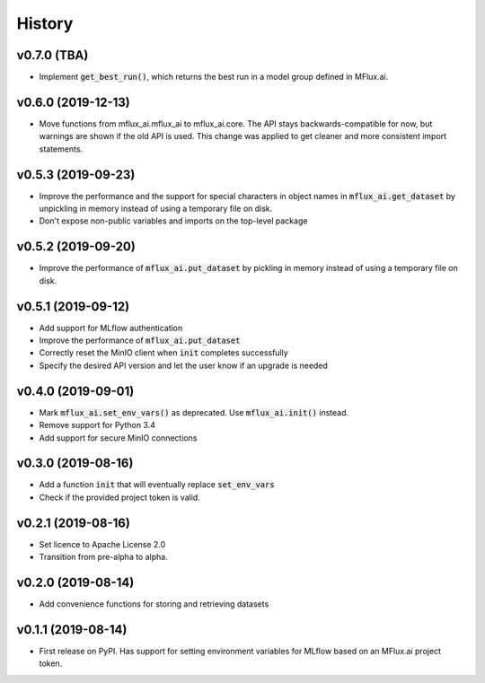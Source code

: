=======
History
=======

v0.7.0 (TBA)
-------------------

* Implement :code:`get_best_run()`, which returns the best run in a model group defined in MFlux.ai.

v0.6.0 (2019-12-13)
-------------------

* Move functions from mflux_ai.mflux_ai to mflux_ai.core. The API stays backwards-compatible for now, but warnings are shown if the old API is used. This change was applied to get cleaner and more consistent import statements.

v0.5.3 (2019-09-23)
-------------------

* Improve the performance and the support for special characters in object names in :code:`mflux_ai.get_dataset` by unpickling in memory instead of using a temporary file on disk.
* Don't expose non-public variables and imports on the top-level package

v0.5.2 (2019-09-20)
-------------------

* Improve the performance of :code:`mflux_ai.put_dataset` by pickling in memory instead of using a temporary file on disk.

v0.5.1 (2019-09-12)
-------------------

* Add support for MLflow authentication
* Improve the performance of :code:`mflux_ai.put_dataset`
* Correctly reset the MinIO client when :code:`init` completes successfully
* Specify the desired API version and let the user know if an upgrade is needed

v0.4.0 (2019-09-01)
-------------------

* Mark :code:`mflux_ai.set_env_vars()` as deprecated. Use :code:`mflux_ai.init()` instead.
* Remove support for Python 3.4
* Add support for secure MinIO connections

v0.3.0 (2019-08-16)
-------------------

* Add a function :code:`init` that will eventually replace :code:`set_env_vars`
* Check if the provided project token is valid.

v0.2.1 (2019-08-16)
-------------------

* Set licence to Apache License 2.0
* Transition from pre-alpha to alpha.

v0.2.0 (2019-08-14)
-------------------

* Add convenience functions for storing and retrieving datasets

v0.1.1 (2019-08-14)
-------------------

* First release on PyPI. Has support for setting environment variables for MLflow based on an MFlux.ai project token.
